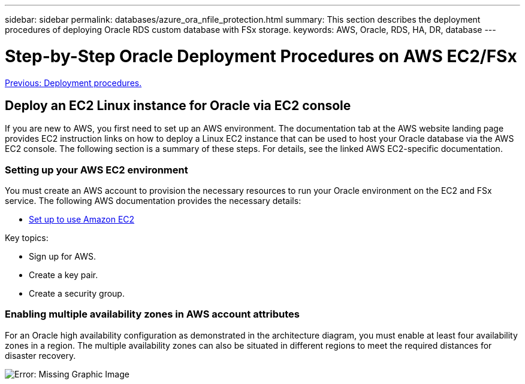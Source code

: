 ---
sidebar: sidebar
permalink: databases/azure_ora_nfile_protection.html
summary: This section describes the deployment procedures of deploying Oracle RDS custom database with FSx storage.
keywords: AWS, Oracle, RDS, HA, DR, database
---

= Step-by-Step Oracle Deployment Procedures on AWS EC2/FSx
:hardbreaks:
:nofooter:
:icons: font
:linkattrs:
:table-stripes: odd
:imagesdir: ./../media/

link:azure_ora_nfile_procedures.html[Previous: Deployment procedures.]

== Deploy an EC2 Linux instance for Oracle via EC2 console

If you are new to AWS, you first need to set up an AWS environment. The documentation tab at the AWS website landing page provides EC2 instruction links on how to deploy a Linux EC2 instance that can be used to host your Oracle database via the AWS EC2 console. The following section is a summary of these steps. For details, see the linked AWS EC2-specific documentation.

=== Setting up your AWS EC2 environment

You must create an AWS account to provision the necessary resources to run your Oracle environment on the EC2 and FSx service. The following AWS documentation provides the necessary details:

* link:https://docs.aws.amazon.com/AWSEC2/latest/UserGuide/get-set-up-for-amazon-ec2.html[Set up to use Amazon EC2^]

Key topics:

* Sign up for AWS.
* Create a key pair.
* Create a security group.

=== Enabling multiple availability zones in AWS account attributes

For an Oracle high availability configuration as demonstrated in the architecture diagram, you must enable at least four availability zones in a region. The multiple availability zones can also be situated in different regions to meet the required distances for disaster recovery.

image:aws_ora_fsx_ec2_inst_01.PNG[Error: Missing Graphic Image]
